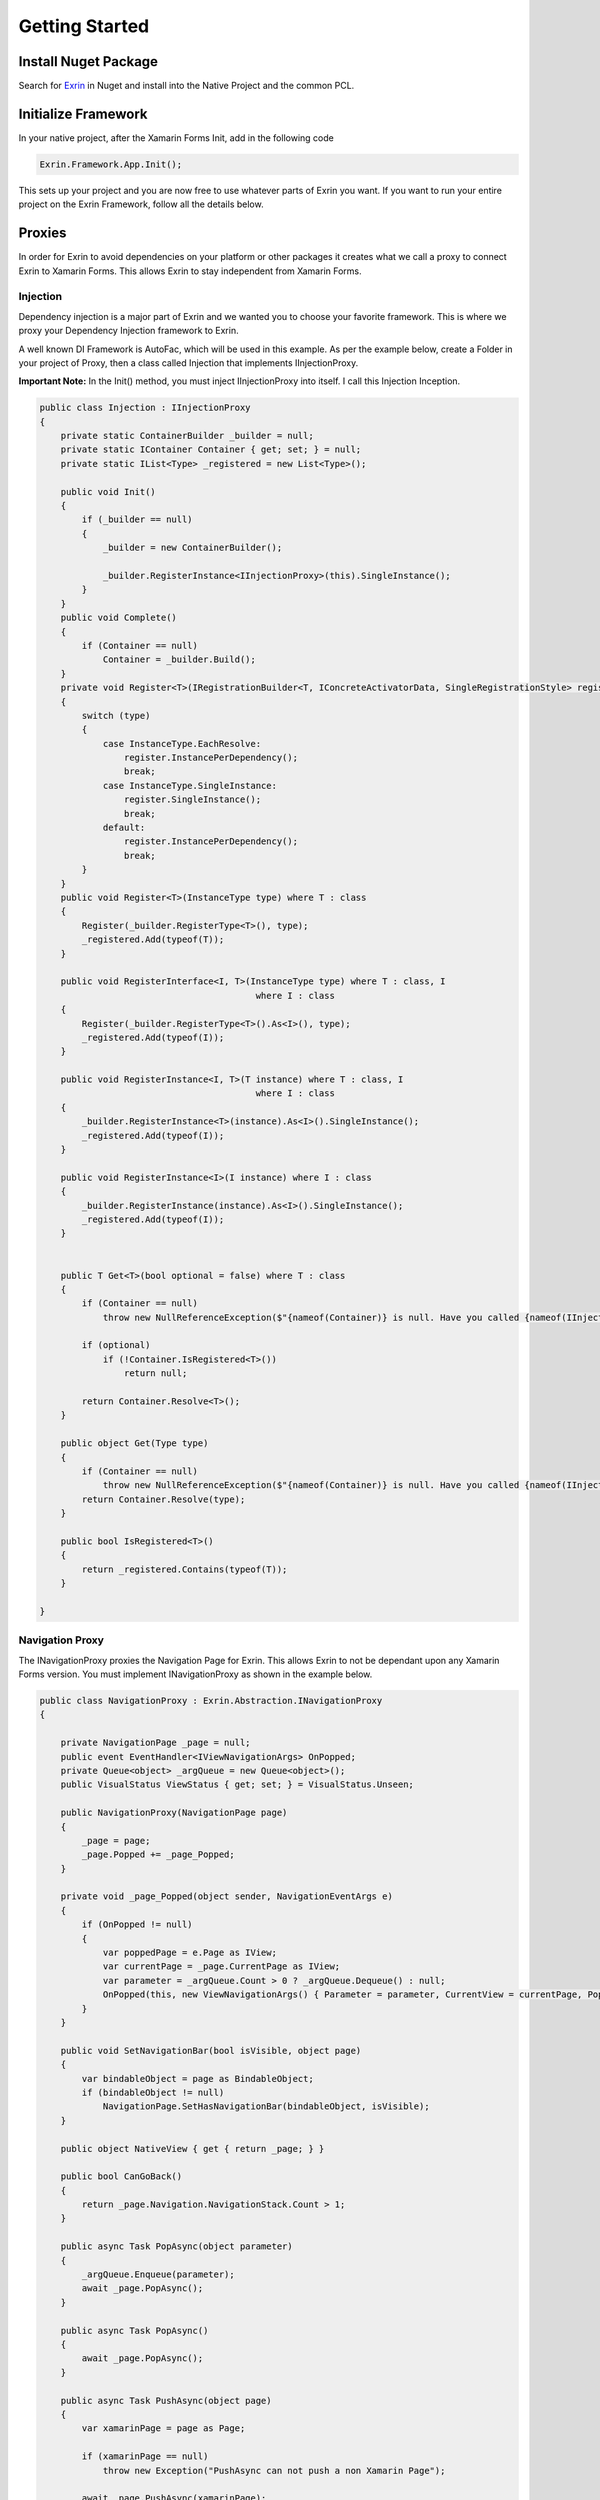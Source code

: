 Getting Started
===============

Install Nuget Package
---------------------

Search for `Exrin <https://www.nuget.org/packages/Exrin>`_ in Nuget and install into the Native Project and the common PCL.

Initialize Framework
--------------------

In your native project, after the Xamarin Forms Init, add in the following code

.. sourcecode:: csharp

    Exrin.Framework.App.Init();

This sets up your project and you are now free to use whatever parts of Exrin you want. If you want to run your entire project on the Exrin Framework, follow all the details below.

Proxies
-------

In order for Exrin to avoid dependencies on your platform or other packages it creates what we call a proxy to connect Exrin to Xamarin Forms. This allows Exrin to stay independent from Xamarin Forms.

Injection
~~~~~~~~~

Dependency injection is a major part of Exrin and we wanted you to choose your favorite framework. This is where we proxy your Dependency Injection framework to Exrin.

A well known DI Framework is AutoFac, which will be used in this example. As per the example below, create a Folder in your project of Proxy, then a class called Injection that implements IInjectionProxy.

**Important Note:** In the Init() method, you must inject IInjectionProxy into itself. I call this Injection Inception.

.. sourcecode:: csharp

    public class Injection : IInjectionProxy
    {
        private static ContainerBuilder _builder = null;
        private static IContainer Container { get; set; } = null;
        private static IList<Type> _registered = new List<Type>();

        public void Init()
        {
            if (_builder == null)
            {
                _builder = new ContainerBuilder();

                _builder.RegisterInstance<IInjectionProxy>(this).SingleInstance();
            }
        }
        public void Complete()
        {
            if (Container == null)
                Container = _builder.Build();
        }
        private void Register<T>(IRegistrationBuilder<T, IConcreteActivatorData, SingleRegistrationStyle> register, InstanceType type)
        {
            switch (type)
            {
                case InstanceType.EachResolve:
                    register.InstancePerDependency();
                    break;
                case InstanceType.SingleInstance:
                    register.SingleInstance();
                    break;
                default:
                    register.InstancePerDependency();
                    break;
            }
        }
        public void Register<T>(InstanceType type) where T : class
        {
            Register(_builder.RegisterType<T>(), type);
            _registered.Add(typeof(T));
        }

        public void RegisterInterface<I, T>(InstanceType type) where T : class, I
                                             where I : class
        {
            Register(_builder.RegisterType<T>().As<I>(), type);         
            _registered.Add(typeof(I));
        }

        public void RegisterInstance<I, T>(T instance) where T : class, I
                                             where I : class
        {
            _builder.RegisterInstance<T>(instance).As<I>().SingleInstance();
            _registered.Add(typeof(I));
        }

        public void RegisterInstance<I>(I instance) where I : class
        {
            _builder.RegisterInstance(instance).As<I>().SingleInstance();
            _registered.Add(typeof(I));
        }


        public T Get<T>(bool optional = false) where T : class
        {
            if (Container == null)
                throw new NullReferenceException($"{nameof(Container)} is null. Have you called {nameof(IInjectionProxy)}.{nameof(Init)}() and {nameof(IInjectionProxy)}.{nameof(Complete)}()?");

            if (optional)
                if (!Container.IsRegistered<T>())
                    return null;

            return Container.Resolve<T>();
        }

        public object Get(Type type)
        {
            if (Container == null)
                throw new NullReferenceException($"{nameof(Container)} is null. Have you called {nameof(IInjectionProxy)}.{nameof(Init)}() and {nameof(IInjectionProxy)}.{nameof(Complete)}()?");
            return Container.Resolve(type);
        }

        public bool IsRegistered<T>()
        {
            return _registered.Contains(typeof(T));
        }

    }


Navigation Proxy
~~~~~~~~~~~~~~~~~~~~

The INavigationProxy proxies the Navigation Page for Exrin. This allows Exrin to not be dependant upon any Xamarin Forms version. You must implement INavigationProxy as shown in the example below.

.. sourcecode:: csharp

    public class NavigationProxy : Exrin.Abstraction.INavigationProxy
    {

        private NavigationPage _page = null;
        public event EventHandler<IViewNavigationArgs> OnPopped;
        private Queue<object> _argQueue = new Queue<object>();
        public VisualStatus ViewStatus { get; set; } = VisualStatus.Unseen;

        public NavigationProxy(NavigationPage page)
        {
            _page = page;
            _page.Popped += _page_Popped;
        }

        private void _page_Popped(object sender, NavigationEventArgs e)
        {
            if (OnPopped != null)
            {
                var poppedPage = e.Page as IView;
                var currentPage = _page.CurrentPage as IView;
                var parameter = _argQueue.Count > 0 ? _argQueue.Dequeue() : null;
                OnPopped(this, new ViewNavigationArgs() { Parameter = parameter, CurrentView = currentPage, PoppedView = poppedPage });
            }
        }

        public void SetNavigationBar(bool isVisible, object page)
        {
            var bindableObject = page as BindableObject;
            if (bindableObject != null)
                NavigationPage.SetHasNavigationBar(bindableObject, isVisible);
        }

        public object NativeView { get { return _page; } }

        public bool CanGoBack()
        {
            return _page.Navigation.NavigationStack.Count > 1;
        }

        public async Task PopAsync(object parameter)
        {
            _argQueue.Enqueue(parameter);
            await _page.PopAsync();
        }

        public async Task PopAsync()
        {
            await _page.PopAsync();
        }

        public async Task PushAsync(object page)
        {
            var xamarinPage = page as Page;

            if (xamarinPage == null)
                throw new Exception("PushAsync can not push a non Xamarin Page");

            await _page.PushAsync(xamarinPage);
        }

        public async Task ShowDialog(IDialogOptions dialogOptions)
        {
            if (ViewStatus == VisualStatus.Visible)
            {
                await _page.DisplayAlert(dialogOptions.Title, dialogOptions.Message, "OK");
                dialogOptions.Result = true;
            }
            else
            {
                throw new Exception("You can not call ShowDialog on a non-visible page");
            }
        }

        public Task ClearAsync()
        {
            _page = new NavigationPage();
            return Task.FromResult(true);
        }

        public Task SilentPopAsync(int indexFromTop)
        {
            _page.Navigation.RemovePage(_page.Navigation.NavigationStack[_page.Navigation.NavigationStack.Count - indexFromTop - 1]);
            return Task.FromResult(true);
        }
    }

Views
-----

All views (aka pages) in this framework must implement IView. It is recommended that all your pages inherit from a single BasePage as per the example.

.. sourcecode:: xaml

    <?xml version="1.0" encoding="utf-8" ?>
    <ContentPage xmlns="http://xamarin.com/schemas/2014/forms"
                 xmlns:x="http://schemas.microsoft.com/winfx/2009/xaml"
                 x:Class="Mobile.Base.BaseView">
    </ContentPage>

.. sourcecode:: csharp

    public partial class BaseView : ContentPage, Exrin.Abstraction.IView
    {
        public BaseView()
        {
            InitializeComponent();
        }      

		protected override bool OnBackButtonPressed()
        {
            return ((Exrin.Abstraction.IView)this).OnBackButtonPressed();
        }

        Func<bool> Exrin.Abstraction.IView.OnBackButtonPressed { get; set; }
    }


Models
------

In the MVVM pattern, Models are there to host the business logic (behavior) and state. We will look into actually performing an action in the Model later, right now we just need to set it up. We recommend you setup a Base Model as per the example below.

.. sourcecode:: csharp

    public class BaseModel : Exrin.Framework.Model
    {
        public BaseModel(IExrinContainer exrinContainer, IModelState modelState) 
            : base(exrinContainer, modelState)
        {
        }
    }


View Models
-----------

View Models are meant to be nothing more than glue code moving events and data between the View (Page) and Model.

Setting up a base View Model is recommended and it will need to have some objects injected into it as per the example.

.. sourcecode:: csharp
	
    public class BaseViewModel : Exrin.Framework.ViewModel
    {
        public BaseViewModel(IAuthModel authModel, IExrinContainer exrinContainer, 
                             IVisualState visualState, string caller = nameof(BaseViewModel))
                             : base(exrinContainer, visualState, caller)
	    {
		}
	}

View Containers
---------------

View Containers are there to describe your high level visual setup, for example if you have a Navigation, TabbedPage or MasterDetailPage.

.. sourcecode:: csharp

    public class AuthenticationViewContainer : Exrin.Framework.ViewContainer, ISingleContainer
    {

        public AuthenticationViewContainer(AuthenticationStack stack)
								:base(ViewContainers.Authentication.ToString(), stack.Proxy.NativeView)
        {
            Stack = stack;
        }

        public IStack Stack { get; set; }
     
    }

This simple example shows a SingleContainer, which is essentially an empty container. You define the stack you want assigned to this view container.

Stacks
------

Stacks are referring to Navigation Stacks. A stack is a container that holds a number of views that you can navigate between. The most common example for this is an authentication stack and a main stack. One for login, the other as your main app. Some apps only need these 2, others may require several. Exrin has no restrictions on the amount of stacks you can have.

In the stack you must inherit from BaseStack, then Map the ViewModels, Views and Keys to each other. You must also set the default starting page of the stack.

When creating your views you will find it easier to refer to if you create an enum of them. We do this to separate the actual type or implementation of the page to a key used for navigating to it.

.. sourcecode:: csharp

	public enum Authentication
    {
        Login,
        Pin
    }

    public enum Main
    {
        Main,
		About
    }

At this point we also need to create an enum of the Stacks we are creating to enable us to switch between them later.

.. sourcecode:: csharp

    public enum Stacks
    {
        Authentication,
        Main
    }

.. sourcecode:: csharp

    public class AuthenticationStack : BaseStack
    {
        public AuthenticationStack(IViewService viewService)
            : base(new NavigationProxy(new NavigationPage()), viewService, Stacks.Authentication)
        {
            ShowNavigationBar = false;
        }
        protected override void Map()
        {
            base.NavigationMap<PinView, PinViewModel>(nameof(Authentication.Pin));
            base.NavigationMap<LoginView, LoginViewModel>(nameof(Authentication.Login));
        }

        public override string NavigationStartKey
        {
            get
            {
                return nameof(Authentication.Login);
            }
        }
    }


Bootstrapper
------------

Inherit from Exrin.Framework.Bootstrapper and override the InitStacks and InitModels to register or inject what you have setup.

In the base constructor you will see this is where we send the instatiated Injection object and an Action that assigns a page to the MainPage in Xamarin Forms.

.. sourcecode:: csharp

    public class Bootstrapper : Exrin.Framework.Bootstrapper
    {
        public Bootstrapper() : base(new InjectionProxy(), 
									 (newView) => { Application.Current.MainPage = newView as Page; }) { }

    }

The bootstrapper will then build the container in the injection framework and connect all the Views, ViewModels, Models, Stacks and ViewHierarchies.

Launching the App
-----------------

From here we are finally at a point where we will put our line of code in the App.cs file and start the app using Exrin.

.. sourcecode:: csharp

    public App()
    {
        new Bootstrapper().Init().Get<INavigationService>().Navigate(new StackOptions() { StackChoice = Stacks.Authentication });
    }
	
IOperation
-----------------

In order to add functionality to your ViewModel, Exrin requires that you use the IViewModelExecute for any Commands. As in the example below you will see the command for when a key is pressed on the Pin Screen in our sample app. It contains nothing more than glue code to connect to the appropriate IViewModelExecute.

.. sourcecode:: csharp

    public IRelayCommand LoginCommand
    {
        get
        {
            return GetCommand(() =>
                {
                    return Execution.ViewModelExecute(new LoginOperation(model)); // Pass the instance of your model through to use
                });
        }
    }

You need to create the class LoginOperation, which keeps the logic for the operation, separating it for each unit testability.

.. sourcecode:: csharp

    public class LoginOperation : IOperation
    {
        private readonly IAuthModel _authModel;

        public LoginOperation(IAuthModel authModel)
        {
            _authModel = authModel;
        }

        public Func<IList<IResult>, object, CancellationToken, Task> Function
        {
            get
            {
                return async (results, parameter, token) =>
                {
                    Result result = null;

                    if (await _authModel.Login())
                        result = new Result() { ResultAction = ResultType.Navigation, Arguments = new NavigationArgs() { Key = Main.Main, StackType = Stack.Main } };
                    else
                        result = new Result() { ResultAction = ResultType.Display, Arguments = new DisplayArgs() { Message = "Login was unsuccessful" } };
                    
                    results.Add(result);
                };
            }
        }

        public bool ChainedRollback { get; private set; } = false;

        public Func<Task> Rollback { get { return null; } }
    }

Nesting Files
-------------
Due to the need for more classes than usual with this approach it is recommended you nest your files using Visual Studio's DependantUpon tag. Because Visual Studio doesn't have an inbuilt way to manage this, using the extension `File Nesting <https://visualstudiogallery.msdn.microsoft.com/3ebde8fb-26d8-4374-a0eb-1e4e2665070c>`_ is recommended.

Summary
-------
Be sure to look at Unit Testing next to see the benefits of the IViewModelExecute and IModelExecute setup.